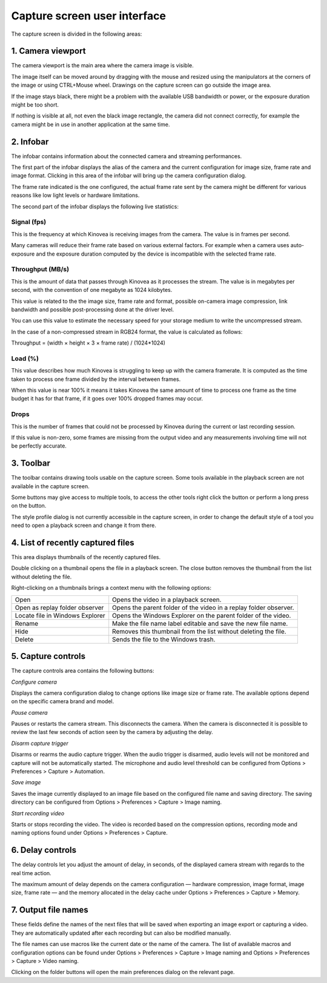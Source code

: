 Capture screen user interface
=============================

The capture screen is divided in the following areas:

.. image:: /images/capture/ui.png

1. Camera viewport
------------------
The camera viewport is the main area where the camera image is visible. 

The image itself can be moved around by dragging with the mouse and resized using the manipulators at the corners of the image or using CTRL+Mouse wheel. Drawings on the capture screen can go outside the image area.

If the image stays black, there might be a problem with the available USB bandwidth or power, or the exposure duration might be too short.

If nothing is visible at all, not even the black image rectangle, the camera did not connect correctly, for example the camera might be in use in another application at the same time. 


2. Infobar
----------
The infobar contains information about the connected camera and streaming performances.

.. image:: /images/capture/infobar1.png

The first part of the infobar displays the alias of the camera and the current configuration for image size, frame rate and image format.
Clicking in this area of the infobar will bring up the camera configuration dialog.

The frame rate indicated is the one configured, the actual frame rate sent by the camera might be different for various reasons like low light levels or hardware limitations.

The second part of the infobar displays the following live statistics:

.. image:: /images/capture/infobar2.png

Signal (fps) 
************
This is the frequency at which Kinovea is receiving images from the camera. The value is in frames per second.

Many cameras will reduce their frame rate based on various external factors. 
For example when a camera uses auto-exposure and the exposure duration computed by the device is incompatible with the selected frame rate.

Throughput (MB/s)
*****************
This is the amount of data that passes through Kinovea as it processes the stream. The value is in megabytes per second, with the convention of one megabyte as 1024 kilobytes.

This value is related to the the image size, frame rate and format, possible on-camera image compression, link bandwidth and possible post-processing done at the driver level.

You can use this value to estimate the necessary speed for your storage medium to write the uncompressed stream.

In the case of a non-compressed stream in RGB24 format, the value is calculated as follows:

Throughput = (width × height × 3 × frame rate) / (1024*1024)

Load (%)
********
This value describes how much Kinovea is struggling to keep up with the camera framerate. 
It is computed as the time taken to process one frame divided by the interval between frames.

When this value is near 100% it means it takes Kinovea the same amount of time to process one frame as the time budget it has for that frame, if it goes over 100% dropped frames may occur.

Drops
*****
This is the number of frames that could not be processed by Kinovea during the current or last recording session.

If this value is non-zero, some frames are missing from the output video and any measurements involving time will not be perfectly accurate.

3. Toolbar
----------

.. image:: /images/capture/toolbar.png

The toolbar contains drawing tools usable on the capture screen. Some tools available in the playback screen are not available in the capture screen.

Some buttons may give access to multiple tools, to access the other tools right click the button or perform a long press on the button.

The style profile dialog is not currently accessible in the capture screen, in order to change the default style of a tool you need to open a playback screen and change it from there.


4. List of recently captured files
----------------------------------

.. image:: /images/capture/capturedfiles.png

This area displays thumbnails of the recently captured files.

Double clicking on a thumbnail opens the file in a playback screen. The close button removes the thumbnail from the list without deleting the file.

Right-clicking on a thumbnails brings a context menu with the following options:

================================================    ========================
|Open| Open                                         Opens the video in a playback screen.
|OpenAsReplay| Open as replay folder observer       Opens the parent folder of the video in a replay folder observer.
|Locate| Locate file in Windows Explorer            Opens the Windows Explorer on the parent folder of the video.
|Rename| Rename                                     Make the file name label editable and save the new file name.
|Hide| Hide                                         Removes this thumbnail from the list without deleting the file.
|Delete| Delete                                     Sends the file to the Windows trash.
================================================    ========================

.. |Open| image:: /images/capture/icons/open.png

.. |OpenAsReplay| image:: /images/capture/icons/replaywatcher.png

.. |Locate| image:: /images/capture/icons/folder_new.png

.. |Rename| image:: /images/capture/icons/rename.png

.. |Hide| image:: /images/capture/icons/hide.png

.. |Delete| image:: /images/capture/icons/delete.png


5. Capture controls
-------------------

.. image:: /images/capture/capturecontrols.png

The capture controls area contains the following buttons:

|Configure| *Configure camera*

.. |Configure| image:: /images/capture/icons/settings.png

Displays the camera configuration dialog to change options like image size or frame rate.
The available options depend on the specific camera brand and model.

|Pause| *Pause camera*

.. |Pause| image:: /images/capture/icons/grab_pause.png

Pauses or restarts the camera stream. This disconnects the camera. 
When the camera is disconnected it is possible to review the last few seconds of action seen by the camera by adjusting the delay.

|Disarm| *Disarm capture trigger*

.. |Disarm| image:: /images/capture/icons/speaker.png

Disarms or rearms the audio capture trigger. When the audio trigger is disarmed, audio levels will not be monitored and capture will not be automatically started.
The microphone and audio level threshold can be configured from Options > Preferences > Capture > Automation.

|SaveImage| *Save image*

.. |SaveImage| image:: /images/capture/icons/camerasingle.png

Saves the image currently displayed to an image file based on the configured file name and saving directory. 
The saving directory can be configured from Options > Preferences > Capture > Image naming.

|Record| *Start recording video*

.. |Record| image:: /images/capture/icons/control_rec.png

Starts or stops recording the video. The video is recorded based on the compression options, recording mode and naming options found under Options > Preferences > Capture.


6. Delay controls
-----------------

.. image:: /images/capture/delaycontrols.png

The delay controls let you adjust the amount of delay, in seconds, of the displayed camera stream with regards to the real time action.

The maximum amount of delay depends on the camera configuration — hardware compression, image format, image size, frame rate — and the memory allocated in the delay cache under Options > Preferences > Capture > Memory.


7. Output file names
--------------------

.. image:: /images/capture/filenames.png

These fields define the names of the next files that will be saved when exporting an image export or capturing a video.
They are automatically updated after each recording but can also be modified manually.

The file names can use macros like the current date or the name of the camera.
The list of available macros and configuration options can be found under Options > Preferences > Capture > Image naming and Options > Preferences > Capture > Video naming.

Clicking on the folder buttons will open the main preferences dialog on the relevant page.
